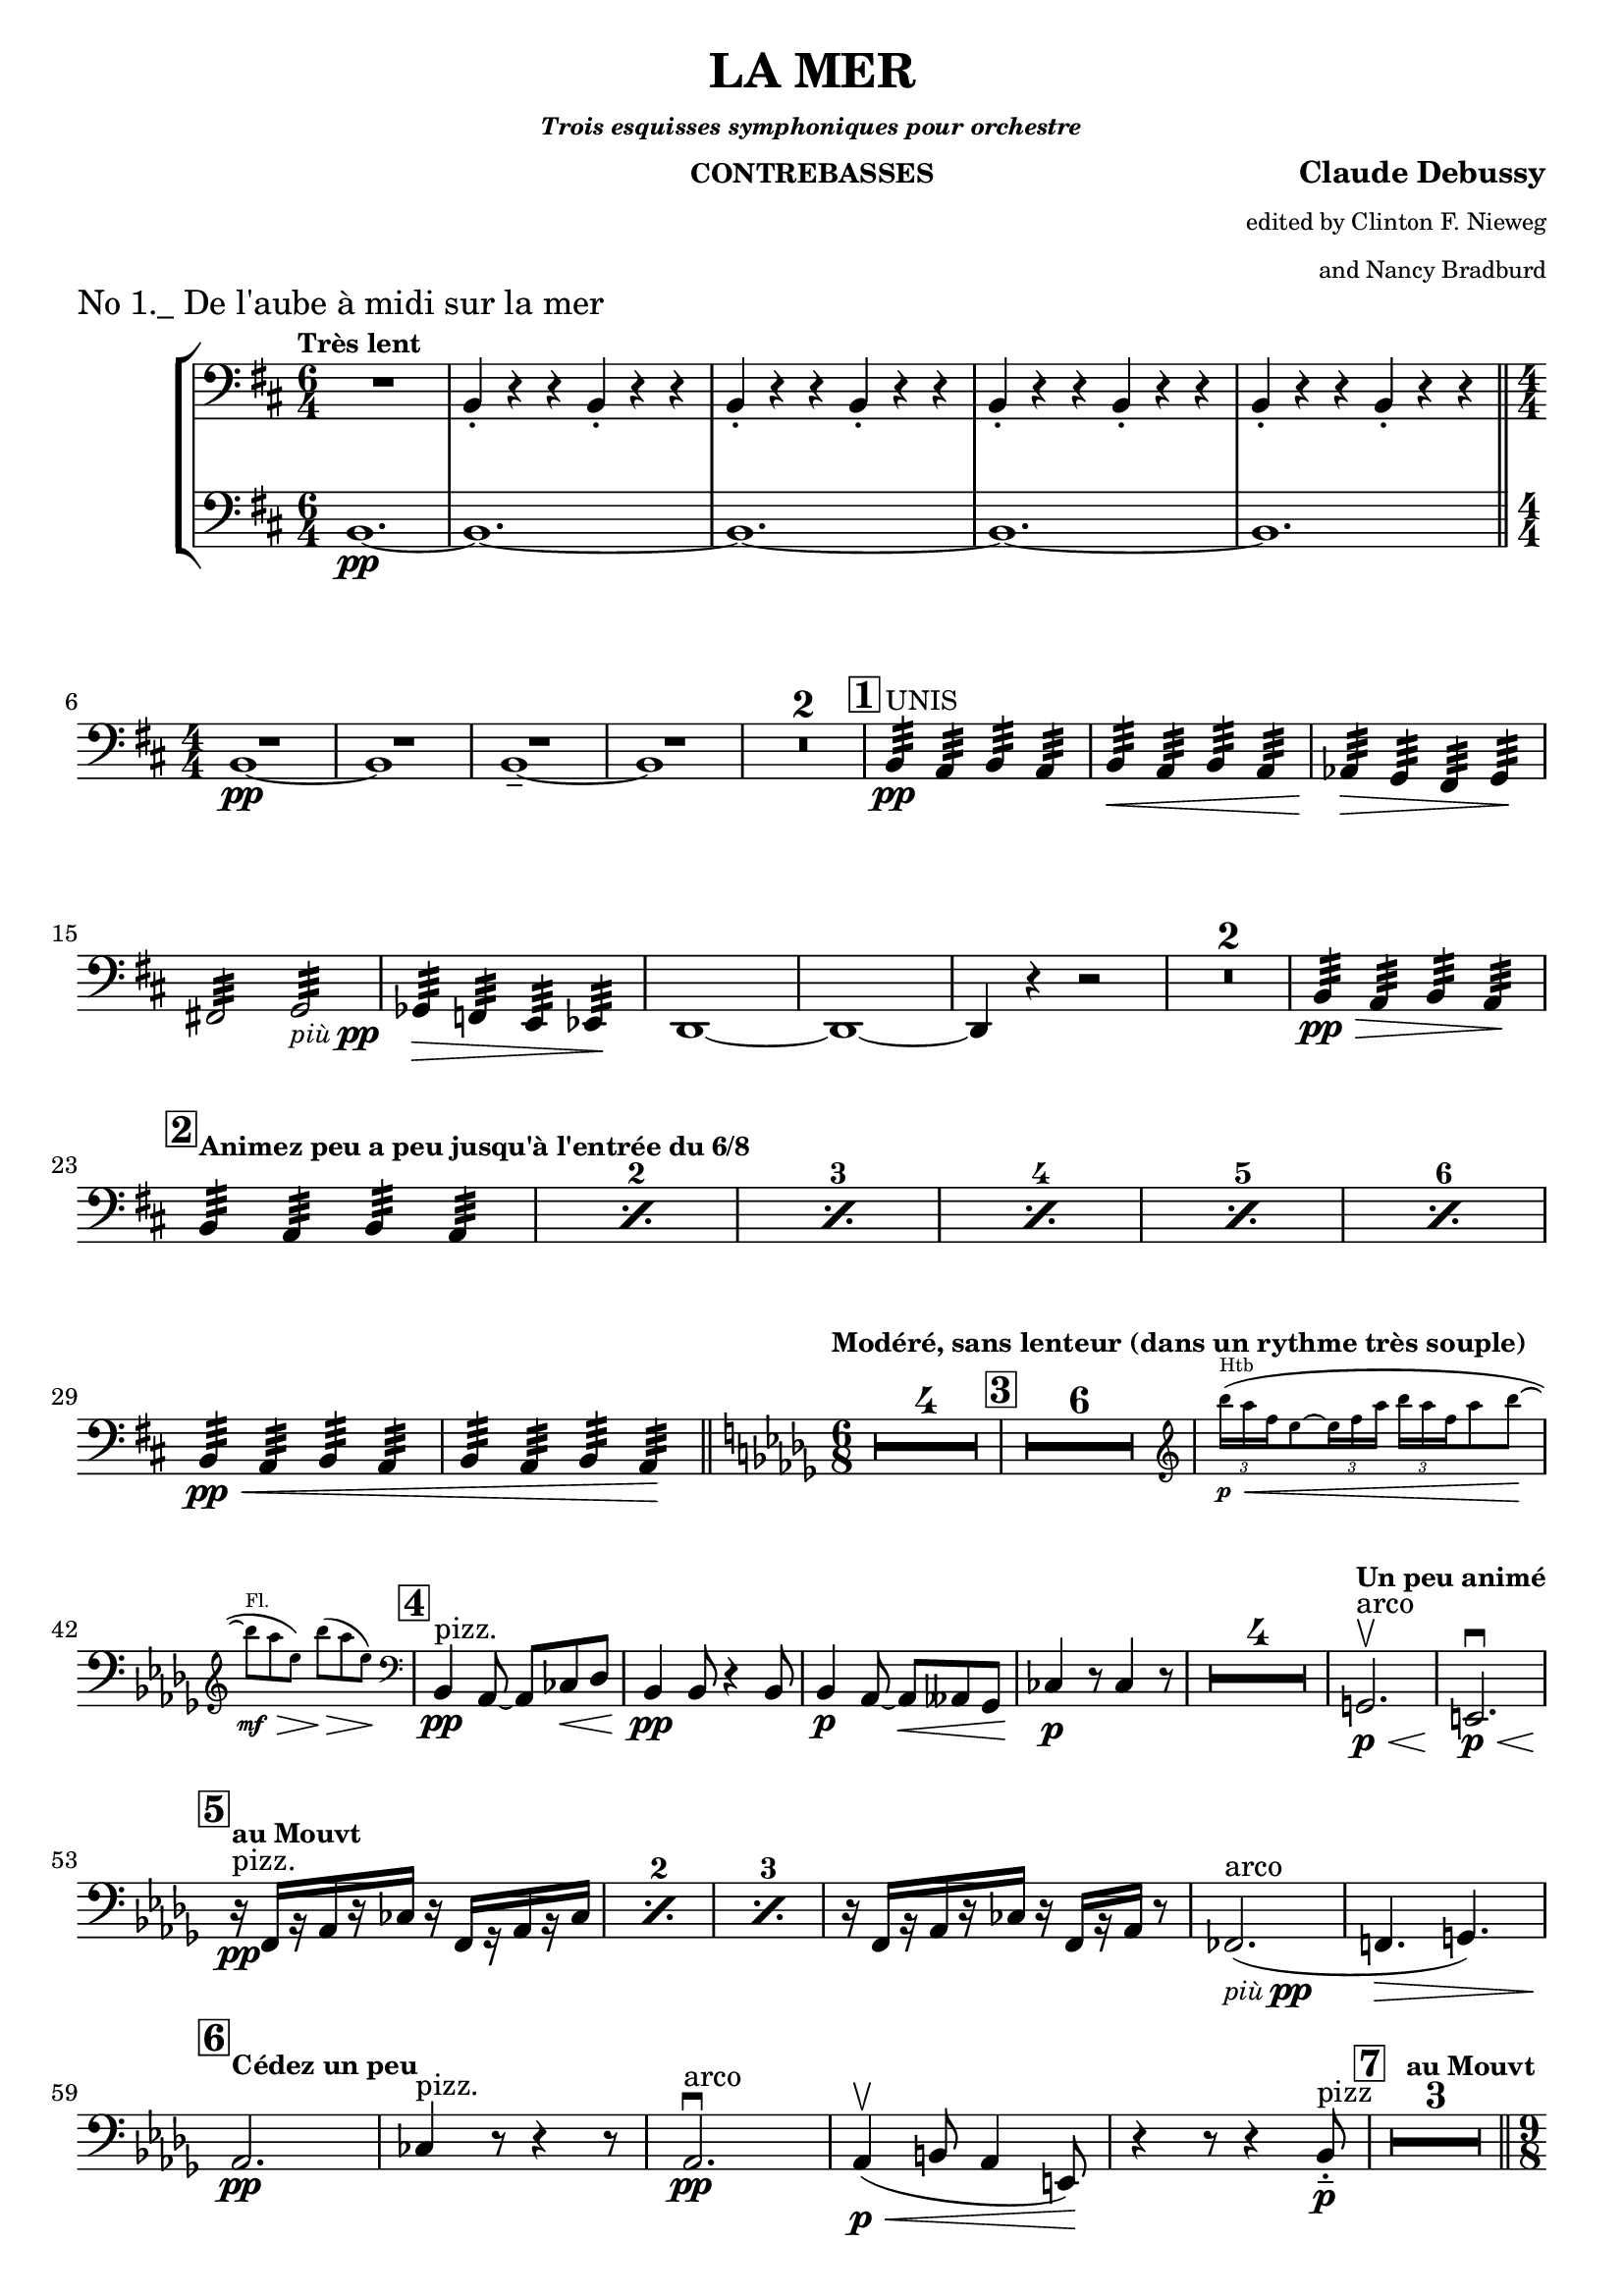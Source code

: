 \version "2.24.3"

\header {
  title = "LA MER"
  subsubtitle = \markup { \tiny \italic "Trois esquisses symphoniques pour orchestre" }
  instrument = \markup { \small "CONTREBASSES" }
  composer = \markup { \bold "Claude Debussy" }
  arranger = \markup {
    \tiny \column \right-align \string-lines
    "edited by Clinton F. Nieweg
     and Nancy Bradburd"
  }
  tagline = #f
}

\paper {
  #(set-default-paper-size '(cons (* 13 in) (* 10 in)))
}

piupp = \markup { \small \italic più \dynamic pp }


\book {
  \score {
    \header {
      piece = \markup { \large "No 1._ De l'aube à midi sur la mer" }
    }
    \layout {
      \context {
        \Score
        \consists Measure_counter_engraver
      }
      top-margin = 0.0
    }
    \new StaffGroup {
      \new Voice {
        \relative {
          \set countPercentRepeats = ##t
          \set restNumberThreshold = 1
          \override MultiMeasureRest.expand-limit = 2
          \set Score.rehearsalMarkFormatter = #format-mark-box-numbers
          \numericTimeSignature
          \time 6/4
          \clef bass
          \key b \minor
          \tempo \markup { \small "Très lent" }
          <<
            { R1. | \repeat unfold 4 { b,4-. r r b4-. r r } }
            \new Staff {
              \time 6/4
              \clef bass
              \key b \minor
              \clef bass
              b1.\pp~
              | \repeat unfold 4 { b1.~ } \time 4/4
            }
          >> \break
          \bar "||" << R1 b1~\pp>>
          | <<R1 b1>>
          | <<R1 b1~\tenuto>>
          | <<R1 b1>>
          | \compressMMRests R1*2
          | \mark \default b4:32\pp^\markup { \small UNIS } a:32 b:32 a:32
          | b4:32\< a:32 b:32 a:32
          | aes4:32\> g:32 fis:32 g:32 \! \break
          | fis!2:32 g:32 _\piupp
          | ges4:32\> f:32 e:32 ees:32 \!
          | d1~
          | d1~
          | d4 r r2
          | \compressMMRests R1*2
          | b'4:32\pp\> a:32 b:32 a:32 \! \break
          | \mark \default \tempo \markup {
            \small { "Animez peu a peu jusqu'à l'entrée du 6/8" }
          } \repeat percent 6 { b:32 a:32 b:32 a:32 }
          | b:32\pp\< a:32 b:32 a:32
          | b:32 a:32 b:32 a:32 \!
          \bar "||" \tempo \markup { \small "Modéré, sans lenteur" \small "(dans un rythme très souple)" } \time 6/8 \key des \major \compressMMRests R2.*4
          | \mark \default \compressMMRests R2.*6
          | \new CueVoice {
            \override TupletBracket.bracket-visibility = ##f
            \cueClef "treble" \tuplet 3/2  { bes'''16\p^\markup { Htb } \< (aes f } ees8~ \tuplet 3/2 { ees16 f aes } \tuplet 3/2 { bes aes f } aes8 bes~ \! \break
            | bes8^\markup { Fl. }\mf\> aes ees) bes'\> (aes ees) \! \cueClefUnset
          }
          | \mark \default bes,,4\pp^\markup { pizz. } aes8~aes8 ces\< des
          | bes4\pp 8 r4 bes8
          | bes4\p aes8~8\< aeses ges
          | ces4\p r8 ces4 r8
          | \compressMMRests R2.*4
          | \tempo \markup { \small "Un peu animé" } g2.\p\<^\markup { arco }\upbow
          | e2.\p \< \downbow \break
          | \tempo \markup { \small "au Mouvt" } \mark \default \repeat percent 3 { r16\pp^\markup { pizz. } f [r aes r ces] r f, [r aes r ces] }
          | r16 f, [r aes r ces] r f, [r aes] r8
          | fes2._\piupp^\markup { arco } (
          | f!4.\> g) \break
          | \tempo \markup { \small "Cédez un peu " } \mark \default aes2.\pp
          | ces4^\markup { pizz. } r8 r4 r8
          | aes2.\pp^\markup { arco } \downbow
          | aes4\p\< \upbow (b8 aes4 e8) \!
          | r4 r8 r4 bes'8-.\tenuto\p^\markup { pizz }
          | \tempo \markup { \small "au Mouvt" } \mark \default \compressMMRests R2.*3 \pageBreak
          \bar "||" \time 9/8 s2.
        }
      }
    }
  }
}
